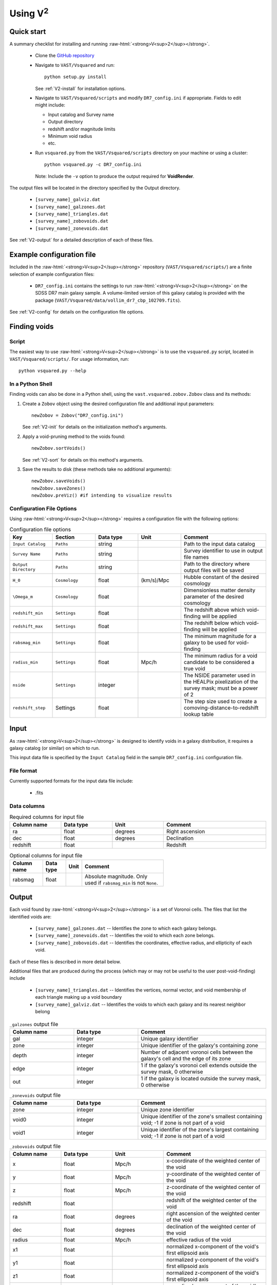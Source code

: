 .. role:: raw-html(raw)
    :format: html


#################
Using V\ :sup:`2`
#################



Quick start
===========

A summary checklist for installing and running 
:raw-html:`<strong>V<sup>2</sup></strong>`.

 * Clone the `GitHub repository <https://github.com/DESI-UR/VAST>`_
 * Navigate to ``VAST/Vsquared`` and run::
    
    python setup.py install
    
   See :ref:`V2-install` for installation options.
   
 * Navigate to ``VAST/Vsquared/scripts`` and modify ``DR7_config.ini`` if 
   appropriate.  Fields to edit might include:
   
   * Input catalog and Survey name
   * Output directory
   * redshift and/or magnitude limits
   * Minimum void radius
   * etc.

 * Run ``vsquared.py`` from the ``VAST/Vsquared/scripts`` directory on your 
   machine or using a cluster::
   
    python vsquared.py -c DR7_config.ini
    
   Note: Include the ``-v`` option to produce the output required for 
   **VoidRender**.

The output files will be located in the directory specified by the Output 
directory.

 * ``[survey_name]_galviz.dat``
 * ``[survey_name]_galzones.dat``
 * ``[survey_name]_triangles.dat``
 * ``[survey_name]_zobovoids.dat``
 * ``[survey_name]_zonevoids.dat``

See :ref:`V2-output` for a detailed description of each of these files.





Example configuration file
==========================

Included in the :raw-html:`<strong>V<sup>2</sup></strong>` repository 
(``VAST/Vsquared/scripts/``) are a finite selection of example configuration 
files:

 * ``DR7_config.ini`` contains the settings to run 
   :raw-html:`<strong>V<sup>2</sup></strong>` on the SDSS DR7 main galaxy 
   sample.  A volume-limited version of this galaxy catalog is provided with the 
   package 
   (``VAST/Vsquared/data/vollim_dr7_cbp_102709.fits``).

See :ref:`V2-config` for details on the configuration file options.




Finding voids
=============


Script
------

The easiest way to use :raw-html:`<strong>V<sup>2</sup></strong>` is to use the 
``vsquared.py`` script, located in ``VAST/Vsquared/scripts/``. For usage 
information, run::

    python vsquared.py --help


In a Python Shell
-----------------

Finding voids can also be done in a Python shell, using the 
``vast.vsquared.zobov.Zobov`` class and its methods:

1. Create a ``Zobov`` object using the desired configuration file and additional 
   input parameters::

       newZobov = Zobov("DR7_config.ini")
   
   See :ref:`V2-init` for details on the initialization method's arguments.
2. Apply a void-pruning method to the voids found::

       newZobov.sortVoids()
   
   See :ref:`V2-sort` for details on this method's arguments.
3. Save the results to disk (these methods take no additional arguments)::

       newZobov.saveVoids()
       newZobov.saveZones()
       newZobov.preViz() #if intending to visualize results


.. _V2-config:

Configuration File Options
--------------------------

Using :raw-html:`<strong>V<sup>2</sup></strong>` requires a configuration file 
with the following options:

.. list-table:: Configuration file options
   :width: 100%
   :widths: 25 25 25 25 50
   :header-rows: 1

   * - Key
     - Section
     - Data type
     - Unit
     - Comment
   * - ``Input Catalog``
     - ``Paths``
     - string
     - 
     - Path to the input data catalog
   * - ``Survey Name``
     - ``Paths``
     - string
     - 
     - Survey identifier to use in output file names
   * - ``Output Directory``
     - ``Paths``
     - string
     - 
     - Path to the directory where output files will be saved
   * - ``H_0``
     - ``Cosmology``
     - float
     - (km/s)/Mpc
     - Hubble constant of the desired cosmology
   * - ``\Omega_m``
     - ``Cosmology``
     - float
     - 
     - Dimensionless matter density parameter of the desired cosmology
   * - ``redshift_min``
     - ``Settings``
     - float
     - 
     - The redshift above which void-finding will be applied
   * - ``redshift_max``
     - ``Settings``
     - float
     - 
     - The redshift below which void-finding will be applied
   * - ``rabsmag_min``
     - ``Settings``
     - float
     - 
     - The minimum magnitude for a galaxy to be used for void-finding
   * - ``radius_min``
     - ``Settings``
     - float
     - Mpc/h
     - The minimum radius for a void candidate to be considered a true void
   * - ``nside``
     - ``Settings``
     - integer
     - 
     - The NSIDE parameter used in the HEALPix pixelization of the survey mask; 
       must be a power of 2
   * - ``redshift_step``
     - Settings
     - float
     - 
     - The step size used to create a comoving-distance-to-redshift lookup table 
   
   
   
   
Input
=====

As :raw-html:`<strong>V<sup>2</sup></strong>` is designed to identify voids in a 
galaxy distribution, it requires a galaxy catalog (or similar) on which to run.

This input data file is specified by the ``Input Catalog`` field in the sample 
``DR7_config.ini`` configuration file.


File format
-----------

Currently supported formats for the input data file include:

 * .fits


Data columns
------------

.. list-table:: Required columns for input file
   :width: 100%
   :widths: 25 25 25 50
   :header-rows: 1

   * - Column name
     - Data type
     - Unit
     - Comment
   * - ra
     - float
     - degrees
     - Right ascension
   * - dec
     - float
     - degrees
     - Declination
   * - redshift
     - float
     - 
     - Redshift
     
.. list-table:: Optional columns for input file
   :width: 5in
   :header-rows: 1
   
   * - Column name
     - Data type
     - Unit
     - Comment
   * - rabsmag
     - float
     - 
     - Absolute magnitude.  Only used if ``rabsmag_min`` is not ``None``.




.. _V2-output:

Output
======

Each void found by :raw-html:`<strong>V<sup>2</sup></strong>` is a set of 
Voronoi cells.  The files that list the identified voids are:

 * ``[survey_name]_galzones.dat`` -- Identifies the zone to which each galaxy 
   belongs.
 * ``[survey_name]_zonevoids.dat`` -- Identifies the void to which each zone 
   belongs.
 * ``[survey_name]_zobovoids.dat`` -- Identifies the coordinates, effective 
   radius, and ellipticity of each void.

Each of these files is described in more detail below.

Additional files that are produced during the process (which may or may not be 
useful to the user post-void-finding) include
 
 * ``[survey_name]_triangles.dat`` -- Identifies the vertices, normal vector,
   and void membership of each triangle making up a void boundary
 * ``[survey_name]_galviz.dat`` -- Identifies the voids to which each galaxy and
   its nearest neighbor belong

.. list-table:: ``_galzones`` output file
   :widths: 25 25 50
   :header-rows: 1
   
   * - Column name
     - Data type
     - Comment
   * - gal
     - integer
     - Unique galaxy identifier
   * - zone
     - integer
     - Unique identifier of the galaxy's containing zone
   * - depth
     - integer
     - Number of adjacent voronoi cells between the galaxy's cell and the edge 
       of its zone
   * - edge
     - integer
     - 1 if the galaxy's voronoi cell extends outside the survey mask, 0 
       otherwise
   * - out
     - integer
     - 1 if the galaxy is located outside the survey mask, 0 otherwise
     
.. list-table:: ``_zonevoids`` output file
   :widths: 25 25 50
   :header-rows: 1
   
   * - Column name
     - Data type
     - Comment
   * - zone
     - integer
     - Unique zone identifier
   * - void0
     - integer
     - Unique identifier of the zone's smallest containing void; -1 if zone is 
       not part of a void
   * - void1
     - integer
     - Unique identifier of the zone's largest containing void; -1 if zone is 
       not part of a void

.. list-table:: ``_zobovoids`` output file
   :widths: 25 25 25 50
   :header-rows: 1

   * - Column name
     - Data type
     - Unit
     - Comment
   * - x
     - float
     - Mpc/h
     - x-coordinate of the weighted center of the void
   * - y
     - float
     - Mpc/h
     - y-coordinate of the weighted center of the void
   * - z
     - float
     - Mpc/h
     - z-coordinate of the weighted center of the void
   * - redshift
     - float
     - 
     - redshift of the weighted center of the void
   * - ra
     - float
     - degrees
     - right ascension of the weighted center of the void
   * - dec
     - float
     - degrees
     - declination of the weighted center of the void
   * - radius
     - float
     - Mpc/h
     - effective radius of the void
   * - x1
     - float
     - 
     - normalized x-component of the void's first ellipsoid axis
   * - y1
     - float
     - 
     - normalized y-component of the void's first ellipsoid axis
   * - z1
     - float
     - 
     - normalized z-component of the void's first ellipsoid axis
   * - x2
     - float
     - 
     - normalized x-component of the void's second ellipsoid axis
   * - y2
     - float
     - 
     - normalized y-component of the void's second ellipsoid axis
   * - z2
     - float
     - 
     - normalized z-component of the void's second ellipsoid axis
   * - x3
     - float
     - 
     - normalized x-component of the void's third ellipsoid axis
   * - y3
     - float
     - 
     - normalized y-component of the void's third ellipsoid axis
   * - z3
     - float
     - 
     - normalized z-component of the void's third ellipsoid axis

.. list-table:: ``_triangles`` output file
   :widths: 25 25 25 50
   :header-rows: 1

   * - Column name
     - Data type
     - Unit
     - Comment
   * - void_id
     - integer
     - 
     - Unique identifier of the triangle's containing void
   * - n_x
     - float
     - 
     - normalized x-component of the triangle's normal vector
   * - n_y
     - float
     - 
     - normalized y-component of the triangle's normal vector
   * - n_z
     - float
     - 
     - normalized z-component of the triangle's normal vector
   * - p1_x
     - float
     - Mpc/h
     - x-coordinate of the triangle's first vertex
   * - p1_y
     - float
     - Mpc/h
     - y-coordinate of the triangle's first vertex
   * - p1_z
     - float
     - Mpc/h
     - z-coordinate of the triangle's first vertex
   * - p2_x
     - float
     - Mpc/h
     - x-coordinate of the triangle's second vertex
   * - p2_y
     - float
     - Mpc/h
     - y-coordinate of the triangle's second vertex
   * - p2_z
     - float
     - Mpc/h
     - z-coordinate of the triangle's second vertex
   * - p3_x
     - float
     - Mpc/h
     - x-coordinate of the triangle's third vertex
   * - p3_y
     - float
     - Mpc/h
     - y-coordinate of the triangle's third vertex
   * - p3_z
     - float
     - Mpc/h
     - z-coordinate of the triangle's third vertex

.. list-table:: ``_galviz`` output file
   :widths: 25 25 50
   :header-rows: 1
   
   * - Column name
     - Data type
     - Comment
   * - gid
     - integer
     - Unique galaxy identifier
   * - g2v
     - integer
     - Unique identifier of the galaxy's containing void
   * - g2v2
     - integer
     - Unique identifier of the containing void of the galaxy's nearest
       neighbor




Using the output
================

Is my object in a void?
-----------------------

Because voids found by :raw-html:`<strong>V<sup>2</sup></strong>` are formed 
from zones, which are unions of objects' voronoi cells, each object's void 
membership is easily determined from the output.  The ``_galzones.dat`` output 
file (see :ref:`V2-output`) contains each object's zone membership, and the 
``_zonevoids.dat`` output file contains each zone's void membership.  If the 
values in the ``void0`` and ``void1`` columns of a zone are ``-1``, the zone 
does not belong to any void, and any objects contained within that zone are not 
in a void.
 
 
 
 
